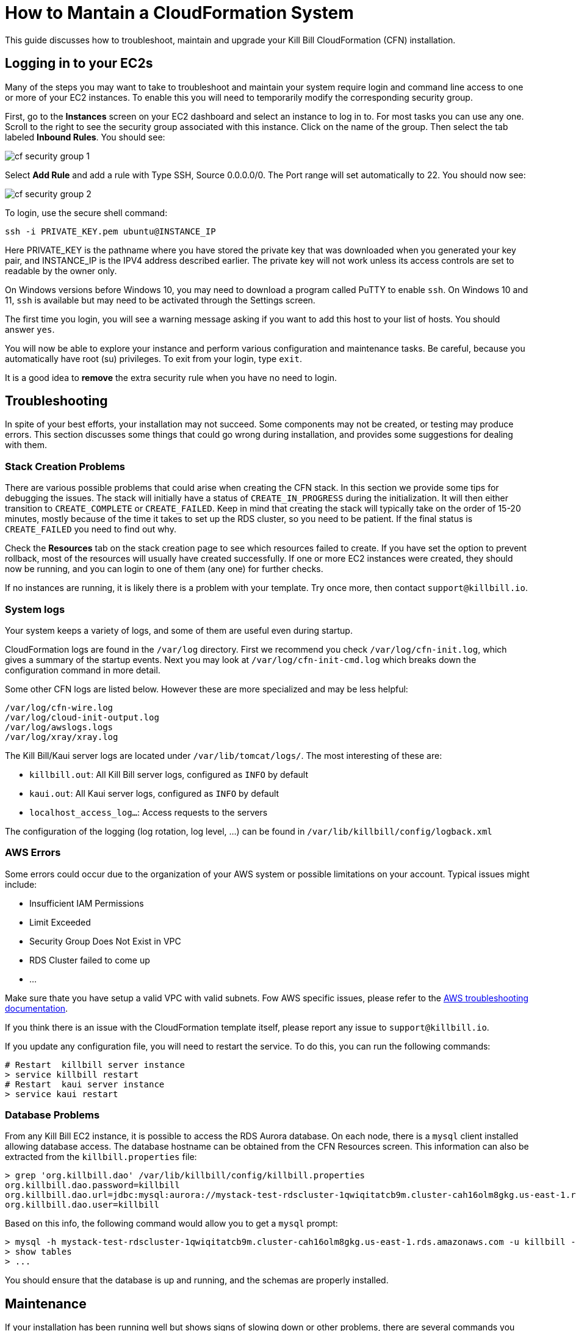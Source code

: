 = How to Mantain a CloudFormation System

This guide discusses how to troubleshoot, maintain and upgrade your Kill Bill CloudFormation (CFN) installation.

== Logging in to your EC2s

Many of the steps you may want to take to troubleshoot and maintain your system require login and command line access to one or more of your EC2 instances. To enable this you will need to temporarily modify the corresponding security group.

First, go to the *Instances* screen on your EC2 dashboard and select an instance to log in to. For most tasks you can use any one. Scroll to the right to see the security group associated with this instance. Click on the name of the group. Then select the tab labeled *Inbound Rules*. You should see:

image::../../assets/aws/cf-security-group-1.png[align=center]

Select *Add Rule* and add a rule with Type SSH, Source 0.0.0.0/0. The Port range will set automatically to 22. You should now see:

image::../../assets/aws/cf-security-group-2.png[align=center]

To login, use the secure shell command:

`ssh -i PRIVATE_KEY.pem ubuntu@INSTANCE_IP`

Here PRIVATE_KEY is the pathname where you have stored the private key that was downloaded when you generated your key pair, and INSTANCE_IP is the IPV4 address described earlier. The private key will not work unless its access controls are set to readable by the owner only.

On Windows versions before Windows 10, you may need to download a program called PuTTY to enable `ssh`. On Windows 10 and 11, `ssh` is available but may need to be activated through the Settings screen.

The first time you login, you will see a warning message asking if you want to add this host to your list of hosts. You should answer `yes`.

You will now be able to explore your instance and perform various configuration and maintenance tasks. Be careful, because you automatically have root (su) privileges. To exit from your login, type `exit`.

It is a good idea to *remove* the extra security rule when you have no need to login.


== Troubleshooting

In spite of your best efforts, your installation may not succeed. Some components may not be created, or testing may produce errors. This section discusses some things that could go wrong during installation, and provides some suggestions for dealing with them.

=== Stack Creation Problems

There are various possible problems that could arise when creating the CFN stack. In this section
we provide some tips for debugging the issues. The stack will initially have a status of `CREATE_IN_PROGRESS` during the initialization. It will then either transition to `CREATE_COMPLETE` or `CREATE_FAILED`. Keep in mind
that creating the stack will typically take on the order of 15-20 minutes, mostly because of the time it takes to set up the
RDS cluster, so you need to be patient. If the final status is `CREATE_FAILED` you need to find out why.

Check the *Resources* tab on the stack creation page to see which resources failed to create. If you have set the option to prevent rollback, most of the resources will usually have created successfully. If one or more EC2 instances were created, they should now be running, and you can login to one of them (any one) for further checks.

If no instances are running, it is likely there is a problem with your template. Try once more, then contact `support@killbill.io`.

=== System logs

Your system keeps a variety of logs, and some of them are useful even during startup.

CloudFormation logs are found in the `/var/log` directory. First we recommend you check `/var/log/cfn-init.log`, which gives a summary of the startup events.  Next you may look at `/var/log/cfn-init-cmd.log` which breaks down the configuration command in more detail.

Some other CFN logs are listed below. However these are more specialized and may be less helpful:

[source,bash]
----
/var/log/cfn-wire.log
/var/log/cloud-init-output.log
/var/log/awslogs.logs
/var/log/xray/xray.log
----

The Kill Bill/Kaui server logs are located under `/var/lib/tomcat/logs/`. The most interesting of these are:

* `killbill.out`: All Kill Bill server logs, configured as `INFO` by default
* `kaui.out`: All Kaui server logs, configured as `INFO` by default
* `localhost_access_log...`: Access requests to the servers

The configuration of the logging (log rotation, log level, ...) can be found in `/var/lib/killbill/config/logback.xml`


=== AWS Errors

Some errors could occur due to the organization of your AWS system or possible limitations on your account. Typical issues might include:

  * Insufficient IAM Permissions
  * Limit Exceeded
  * Security Group Does Not Exist in VPC
  * RDS Cluster failed to come up
  * ...

Make sure thate you have setup a valid VPC with valid subnets. Fow AWS specific issues, please refer to the https://docs.aws.amazon.com/AWSCloudFormation/latest/UserGuide/troubleshooting.html[AWS troubleshooting documentation].


If you think there is an issue with the CloudFormation template itself, please report any issue to `support@killbill.io`.

If you update any configuration file, you will need to restart the service. To do this, you can run the following commands:

[source,bash]
----
# Restart  killbill server instance
> service killbill restart
# Restart  kaui server instance
> service kaui restart
----

=== Database Problems

From any Kill Bill EC2 instance, it is possible to access the RDS Aurora database. On each node, there is a `mysql` client installed
allowing database access. The database hostname can be obtained from the CFN Resources screen. This information can also be
extracted from the `killbill.properties` file:

[source,bash]
----
> grep 'org.killbill.dao' /var/lib/killbill/config/killbill.properties
org.killbill.dao.password=killbill
org.killbill.dao.url=jdbc:mysql:aurora://mystack-test-rdscluster-1qwiqitatcb9m.cluster-cah16olm8gkg.us-east-1.rds.amazonaws.com:3306/killbill
org.killbill.dao.user=killbill
----

Based on this info, the following command would allow you to get a `mysql` prompt:

[source,bash]
----
> mysql -h mystack-test-rdscluster-1qwiqitatcb9m.cluster-cah16olm8gkg.us-east-1.rds.amazonaws.com -u killbill -pkillbill killbill
> show tables
> ...
----

You should ensure that the database is up and running, and the schemas are properly installed.

== Maintenance

If your installation has been running well but shows signs of slowing down or other problems, there are several commands you can use to assess its overall health. Thee commands can be used when you are logged in to any instance. Some should be run on all instances from time to time.

=== Service Health

Since both the Kill Bill and Kaui servers listen on port 8080, you can check if these services are running by issuing the following command:

[source,bash]
----
telnet 127.0.0.1 8080
Trying 127.0.0.1...
Connected to 127.0.0.1.
Escape character is '^]'.
----

This check may be needed on each of the KB and Kaui instances.

For the Kill Bill servers specifically, some useful commands are:


[source,bash]
----
# Check the status of various memory pools and queues
> curl http://127.0.0.1:8080/1.0/healthcheck | jq
----

Sample output:

[source,bash]
----
  % Total    % Received % Xferd  Average Speed   Time    Time     Time  Current
                                 Dload  Upload   Total   Spent    Left  Speed
100  1164    0  1164    0     0  25866      0 --:--:-- --:--:-- --:--:-- 25866
{
  "main.pool.ConnectivityCheck": {
    "healthy": true
  },
  "org.killbill.billing.server.healthchecks.KillbillHealthcheck": {
    "healthy": true,
    "message": "OK"
  },
  "org.killbill.billing.server.healthchecks.KillbillPluginsHealthcheck": {
    "healthy": true
  },
  "org.killbill.billing.server.healthchecks.KillbillQueuesHealthcheck": {
    "healthy": true,
    "bus": {
      "growing": false
    },
    "overdue-service:overdue-check-queue": {
      "growing": false
    },
    "entitlement-service:entitlement-events": {
      "growing": false
    },
    "invoice-service:next-billing-date-queue": {
      "growing": false
    },
    "notifications-retries:extBusEvent-listener": {
      "growing": false
    },
    "payment-service:janitor": {
      "growing": false
    },
    "externalBus": {
      "growing": false
    },
    "payment-service:retry": {
      "growing": false
    },
    "notifications-retries:next-billing-date-queue": {
      "growing": false
    },
    "subscription-service:subscription-events": {
      "growing": false
    },
    "invoice-service:parent-invoice-commitment-queue": {
      "growing": false
    },
    "server-service:push-notification-queue": {
      "growing": false
    },
    "overdue-service:overdue-async-bus-queue": {
      "growing": false
    },
    "notifications-retries:invoice-listener": {
      "growing": false
    }
  },
  "osgi.pool.ConnectivityCheck": {
    "healthy": true
  },
  "shiro.pool.ConnectivityCheck": {
    "healthy": true
  }
}
----


[source,bash]
----
# Check which Kill Bill & plugin versions are present
> curl -u admin:KBADMINPASSWORD http://127.0.0.1:8080/1.0/kb/nodesInfo | jq
----

Sample output:

[source,bash]
----
[
  {
    "nodeName": "ip-192-168-65-236.ec2.internal",
    "bootTime": "2020-02-02T21:26:44.000Z",
    "lastUpdatedDate": "2020-02-02T21:26:44.000Z",
    "kbVersion": "0.22.1",
    "apiVersion": "0.53.17",
    "pluginApiVersion": "0.26.3",
    "commonVersion": "0.23.7",
    "platformVersion": "0.39.12",
    "pluginsInfo": [
      {
        "bundleSymbolicName": "org.kill-bill.billing.killbill-platform-osgi-bundles-kpm",
        "pluginKey": null,
        "pluginName": "org.kill-bill.billing.killbill-platform-osgi-bundles-kpm",
        "version": null,
        "state": "RUNNING",
        "isSelectedForStart": true,
        "services": []
      },
      {
        "bundleSymbolicName": "org.kill-bill.billing.killbill-platform-osgi-bundles-logger",
        "pluginKey": null,
        "pluginName": "org.kill-bill.billing.killbill-platform-osgi-bundles-logger",
        "version": null,
        "state": "RUNNING",
        "isSelectedForStart": true,
        "services": []
      }
    ]
  }
]
----

=== Diagnostic Command

The `diagnostic` option of the `kpm` command creates an extensive report for a given tenant that may be useful for troubleshooting. To run this command:

[source,bash]
----
# Login as 'tomcat'
> sudo su - tomcat
#
# Details about DB host can be extracted from '/var/lib/killbill/config/killbill.properties'
#
# Run the command with your access credentials:
#
> kpm  diagnostic \
  --killbill-credentials=ADMIN PASSWORD \
  --bundles-dir=/var/lib/killbill/bundles \
  --database-name=killbill \
  --database-credentials=DBUSER DBPASS \
  --killbill-api-credentials=KEY SECRET \
  --killbill-web-path=/var/lib/tomcat/webapps \
  --database-host=DBHOST
----

You will need to edit this command to include:

1. Your KAUI username and password (ADMIN PASSWORD)
2. Your database credentials (DBUSER DBPASS)
3. The key and secret key for your tenant (KEY SECRET)
4. Your database host (see  `/var/lib/killbill/config/killbill.properties` )

The last line of the response should look like:

[source,bash]
----
Diagnostic data exported under /tmp/killbill-diagnostics-20200212-26849-c0rrz3/killbill-diagnostics-02-12-20.zip
----

Note that there is also a `--account-export=<account_id>` flag to export the data associated with a specific Kill Bill `account_id`.


== Upgrading

=== Using Newer AMIs


The Kill Bill core team will provide new AMIs whenever necessary. Here we discuss how to upgrade to these new AMIs without a complete reinstallation.

Because the CloudFormation from AWS Marketplace will always reflect the latest AMI ids, you can simply update the stack with the latest CloudFormation template and the instances in the AutoScaling groups will be updated automatically.
We strongly recommend that you always test the upgrade in a test environment first.

We recommend that you rely on the CloudFormation `ChangeSet` functionality to get a sense of what would be updated if the change was submitted. For more information about the CloudFormation `ChangeSet` functionality see this https://docs.aws.amazon.com/AWSCloudFormation/latest/UserGuide/using-cfn-updating-stacks.html[documentation]. Below is a summary of the steps:

==== 1. Download the new CloudFormation template

Each AMI is defined by a CloudFormation template. To access the template for the latest AMI, go to the Marketplace page as described under *Configure and Launch* above. Check that the page lists the desired version, then scroll down to the *Usage Information* section. Expand the link *View Cloudformation Template*. Below the diagram that appears, click *Download Cloudformation Template*. Save the template file. This will be a long text (JSON) file with a name ending in `template`.

image::../../assets/aws/change-set-usage-information.png[align=center]


==== 2. Create a new ChangeSet

Go to the CloudFormation dashboard and select you current stack. Then select *Stack Details* from the left menu. You should see the following page:

image::../../assets/aws/create-change-set.png[align=center]

Select *Create Change Set.* On the page that appears, Select *Replace Current Template*, then select *Upload a Template File*. Finally, upload the file you downloaded in Step 1.

You will now revisit several pages that you saw when the stack was created. First, you will see the page *Specify Stack Details*. At this time there should be no changes required. Click *Next*.

The next page will be the *Configure Stack Options*. Again, no changes required.

THe last page is the *Review* page. If everything looks good, scroll to the bottom. You will see the following message, that you will need to acknowledge:

image::../../assets/aws/change-set-capabilities.png[align=center]

Finally click *Create Change Set*. You can provide an optional description in the popup that appears, then select *Create Change Set* again. Your change set will be created. You will initially see the status `CREATE_PENDING` . Wait until the status message changes to `CREATE_COMPLETE` .


==== 3. Apply the ChangeSet

It is important to remember that at this point your Kill Bill installation has not changed. Your change set is ready and waiting when you do want to use it. When that time comes, return to the cloudformation dashboard, select your stack and select the *change sets* tab. Select your change set, then click *Execute*.

image::../../assets/aws/change-set-execute.png[align=center]

Your new resources will be created and any old ones no longer needed will be deleted. The status of the stack will show as `UPDATE_IN_PROGRESS` . For a short time the stack may be in an unusable state. When the status changes to `UPDATE_COMPLETE` , the stack has been fully updated to the new version.
